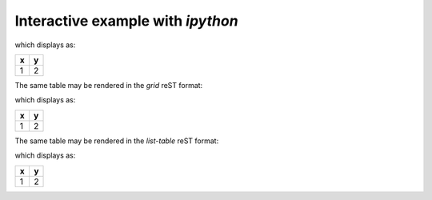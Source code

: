 Interactive example with *ipython*
##################################

.. code-block:: guess
    :linenos:

    In [1]: import pyRestTable
 
    In [2]: pyRestTable.__long_description__
 
    Out[2]: 'Format a nice table in reST (reStructuredText ) from Python'
 
    In [3]: pyRestTable.__version__
 
    Out[3]: '2015-1111-1'
 
    In [4]: t = pyRestTable.Table()
 
    In [5]: t.labels = ['x', 'y']
 
    In [6]: t.rows.append([1,2])
 
    In [7]: print(t.reST())
 
    = =
    x y
    = =
    1 2
    = =

which displays as:

= =
x y
= =
1 2
= =

The same table may be rendered in the *grid* reST format:

.. code-block:: guess
    :linenos:

    In [8]: print(t.reST(fmt='grid'))

    +---+---+
    | x | y |
    +===+===+
    | 1 | 2 |
    +---+---+

which displays as:

+---+---+
| x | y |
+===+===+
| 1 | 2 |
+---+---+

The same table may be rendered in the *list-table* reST format:

.. code-block:: guess
    :linenos:

    In [9]: print(t.reST(fmt='list-table'))

    .. list-table:: 
       :header-rows: 1
       :widths: 1 1
   
       * - x
    	 - y
       * - 1
    	 - 2

which displays as:

.. list-table:: 
   :header-rows: 1
   :widths: 1 1

   * - x
     - y
   * - 1
     - 2

